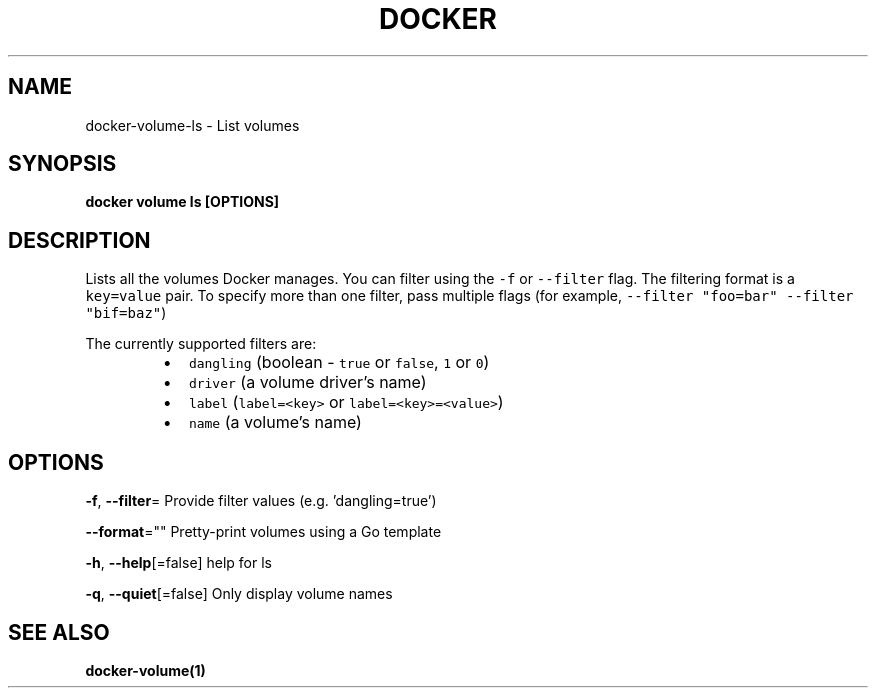 .nh
.TH "DOCKER" "1" "Jun 2021" "Docker Community" "Docker User Manuals"

.SH NAME
.PP
docker\-volume\-ls \- List volumes


.SH SYNOPSIS
.PP
\fBdocker volume ls [OPTIONS]\fP


.SH DESCRIPTION
.PP
Lists all the volumes Docker manages. You can filter using the \fB\fC\-f\fR or
\fB\fC\-\-filter\fR flag. The filtering format is a \fB\fCkey=value\fR pair. To specify
more than one filter,  pass multiple flags (for example,
\fB\fC\-\-filter "foo=bar" \-\-filter "bif=baz"\fR)

.PP
The currently supported filters are:

.RS
.IP \(bu 2
\fB\fCdangling\fR (boolean \- \fB\fCtrue\fR or \fB\fCfalse\fR, \fB\fC1\fR or \fB\fC0\fR)
.IP \(bu 2
\fB\fCdriver\fR (a volume driver's name)
.IP \(bu 2
\fB\fClabel\fR (\fB\fClabel=<key>\fR or \fB\fClabel=<key>=<value>\fR)
.IP \(bu 2
\fB\fCname\fR (a volume's name)

.RE


.SH OPTIONS
.PP
\fB\-f\fP, \fB\-\-filter\fP=
	Provide filter values (e.g. 'dangling=true')

.PP
\fB\-\-format\fP=""
	Pretty\-print volumes using a Go template

.PP
\fB\-h\fP, \fB\-\-help\fP[=false]
	help for ls

.PP
\fB\-q\fP, \fB\-\-quiet\fP[=false]
	Only display volume names


.SH SEE ALSO
.PP
\fBdocker\-volume(1)\fP
